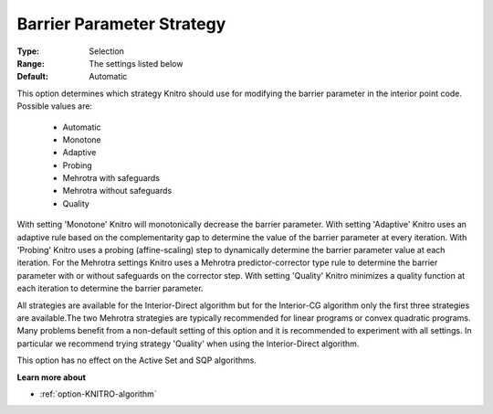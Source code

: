 .. _option-KNITRO-barrier_parameter_strategy:


Barrier Parameter Strategy
==========================



:Type:	Selection	
:Range:	The settings listed below	
:Default:	Automatic	



This option determines which strategy Knitro should use for modifying the barrier parameter in the interior point code. Possible values are:



    *	Automatic
    *	Monotone
    *	Adaptive
    *	Probing
    *	Mehrotra with safeguards
    *	Mehrotra without safeguards
    *	Quality




With setting 'Monotone' Knitro will monotonically decrease the barrier parameter. With setting 'Adaptive' Knitro uses an adaptive rule based on the complementarity gap to determine the value of the barrier parameter at every iteration. With 'Probing' Knitro uses a probing (affine-scaling) step to dynamically determine the barrier parameter value at each iteration. For the Mehrotra settings Knitro uses a Mehrotra predictor-corrector type rule to determine the barrier parameter with or without safeguards on the corrector step. With setting 'Quality' Knitro minimizes a quality function at each iteration to determine the barrier parameter.





All strategies are available for the Interior-Direct algorithm but for the Interior-CG algorithm only the first three strategies are available.The two Mehrotra strategies are typically recommended for linear programs or convex quadratic programs. Many problems benefit from a non-default setting of this option and it is recommended to experiment with all settings. In particular we recommend trying strategy 'Quality' when using the Interior-Direct algorithm.





This option has no effect on the Active Set and SQP algorithms.





**Learn more about** 

*	:ref:`option-KNITRO-algorithm` 




